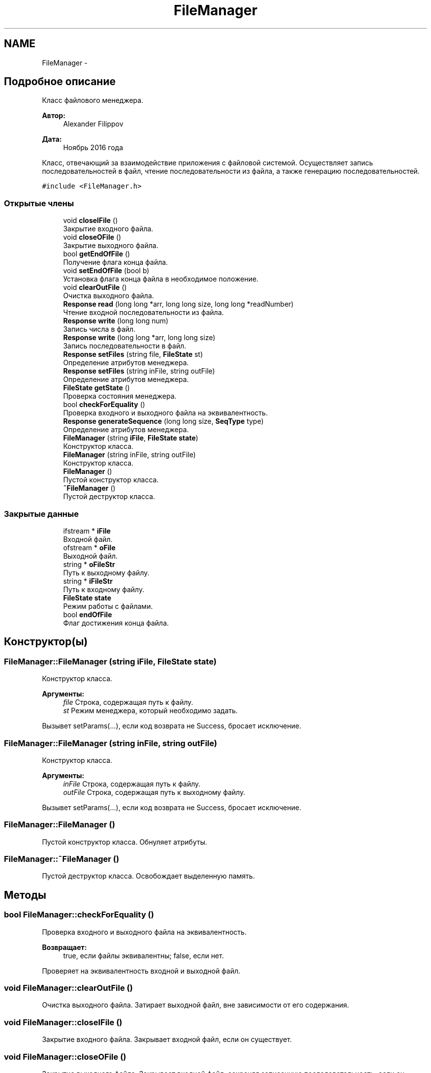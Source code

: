 .TH "FileManager" 3 "Вс 27 Ноя 2016" "Doxygen" \" -*- nroff -*-
.ad l
.nh
.SH NAME
FileManager \- 
.SH "Подробное описание"
.PP 
Класс файлового менеджера\&. 


.PP
\fBАвтор:\fP
.RS 4
Alexander Filippov 
.RE
.PP
\fBДата:\fP
.RS 4
Ноябрь 2016 года
.RE
.PP
Класс, отвечающий за взаимодействие приложения с файловой системой\&. Осуществляет запись последовательностей в файл, чтение последовательности из файла, а также генерацию последовательностей\&. 
.PP
\fC#include <FileManager\&.h>\fP
.SS "Открытые члены"

.in +1c
.ti -1c
.RI "void \fBcloseIFile\fP ()"
.br
.RI "Закрытие входного файла\&. "
.ti -1c
.RI "void \fBcloseOFile\fP ()"
.br
.RI "Закрытие выходного файла\&. "
.ti -1c
.RI "bool \fBgetEndOfFile\fP ()"
.br
.RI "Получение флага конца файла\&. "
.ti -1c
.RI "void \fBsetEndOfFile\fP (bool b)"
.br
.RI "Установка флага конца файла в необходимое положение\&. "
.ti -1c
.RI "void \fBclearOutFile\fP ()"
.br
.RI "Очистка выходного файла\&. "
.ti -1c
.RI "\fBResponse\fP \fBread\fP (long long *arr, long long size, long long *readNumber)"
.br
.RI "Чтение входной последовательности из файла\&. "
.ti -1c
.RI "\fBResponse\fP \fBwrite\fP (long long num)"
.br
.RI "Запись числа в файл\&. "
.ti -1c
.RI "\fBResponse\fP \fBwrite\fP (long long *arr, long long size)"
.br
.RI "Запись последовательности в файл\&. "
.ti -1c
.RI "\fBResponse\fP \fBsetFiles\fP (string file, \fBFileState\fP st)"
.br
.RI "Определение атрибутов менеджера\&. "
.ti -1c
.RI "\fBResponse\fP \fBsetFiles\fP (string inFile, string outFile)"
.br
.RI "Определение атрибутов менеджера\&. "
.ti -1c
.RI "\fBFileState\fP \fBgetState\fP ()"
.br
.RI "Проверка состояния менеджера\&. "
.ti -1c
.RI "bool \fBcheckForEquality\fP ()"
.br
.RI "Проверка входного и выходного файла на эквивалентность\&. "
.ti -1c
.RI "\fBResponse\fP \fBgenerateSequence\fP (long long size, \fBSeqType\fP type)"
.br
.RI "Определение атрибутов менеджера\&. "
.ti -1c
.RI "\fBFileManager\fP (string \fBiFile\fP, \fBFileState\fP \fBstate\fP)"
.br
.RI "Конструктор класса\&. "
.ti -1c
.RI "\fBFileManager\fP (string inFile, string outFile)"
.br
.RI "Конструктор класса\&. "
.ti -1c
.RI "\fBFileManager\fP ()"
.br
.RI "Пустой конструктор класса\&. "
.ti -1c
.RI "\fB~FileManager\fP ()"
.br
.RI "Пустой деструктор класса\&. "
.in -1c
.SS "Закрытые данные"

.in +1c
.ti -1c
.RI "ifstream * \fBiFile\fP"
.br
.RI "Входной файл\&. "
.ti -1c
.RI "ofstream * \fBoFile\fP"
.br
.RI "Выходной файл\&. "
.ti -1c
.RI "string * \fBoFileStr\fP"
.br
.RI "Путь к выходному файлу\&. "
.ti -1c
.RI "string * \fBiFileStr\fP"
.br
.RI "Путь к входному файлу\&. "
.ti -1c
.RI "\fBFileState\fP \fBstate\fP"
.br
.RI "Режим работы с файлами\&. "
.ti -1c
.RI "bool \fBendOfFile\fP"
.br
.RI "Флаг достижения конца файла\&. "
.in -1c
.SH "Конструктор(ы)"
.PP 
.SS "FileManager::FileManager (string iFile, \fBFileState\fP state)"

.PP
Конструктор класса\&. 
.PP
\fBАргументы:\fP
.RS 4
\fIfile\fP Строка, содержащая путь к файлу\&. 
.br
\fIst\fP Режим менеджера, который необходимо задать\&.
.RE
.PP
Вызывет setParams(\&.\&.\&.), если код возврата не Success, бросает исключение\&. 
.SS "FileManager::FileManager (string inFile, string outFile)"

.PP
Конструктор класса\&. 
.PP
\fBАргументы:\fP
.RS 4
\fIinFile\fP Строка, содержащая путь к файлу\&. 
.br
\fIoutFile\fP Строка, содержащая путь к выходному файлу\&.
.RE
.PP
Вызывет setParams(\&.\&.\&.), если код возврата не Success, бросает исключение\&. 
.SS "FileManager::FileManager ()"

.PP
Пустой конструктор класса\&. Обнуляет атрибуты\&. 
.SS "FileManager::~FileManager ()"

.PP
Пустой деструктор класса\&. Освобождает выделенную память\&. 
.SH "Методы"
.PP 
.SS "bool FileManager::checkForEquality ()"

.PP
Проверка входного и выходного файла на эквивалентность\&. 
.PP
\fBВозвращает:\fP
.RS 4
true, если файлы эквивалентны; false, если нет\&.
.RE
.PP
Проверяет на эквивалентность входной и выходной файл\&. 
.SS "void FileManager::clearOutFile ()"

.PP
Очистка выходного файла\&. Затирает выходной файл, вне зависимости от его содержания\&. 
.SS "void FileManager::closeIFile ()"

.PP
Закрытие входного файла\&. Закрывает входной файл, если он существует\&. 
.SS "void FileManager::closeOFile ()"

.PP
Закрытие выходного файла\&. Закрывает входной файл, сохраняя записанную последовательность, если он существует\&. 
.SS "\fBResponse\fP FileManager::generateSequence (long long size, \fBSeqType\fP type)"

.PP
Определение атрибутов менеджера\&. 
.PP
\fBАргументы:\fP
.RS 4
\fIsize\fP Размер генерируемой последовательности\&. 
.br
\fItype\fP Тип генерируемой последовательности\&. 
.RE
.PP
\fBВозвращает:\fP
.RS 4
Код успеха или ошибки\&.
.RE
.PP
Генерирует последовательность длиной size одного из типов type: Best - уже упорядоченная последовательность, Average - случайная последовательность, Worst - последовательность, упорядоченная по убыванию\&. 
.SS "bool FileManager::getEndOfFile ()"

.PP
Получение флага конца файла\&. 
.PP
\fBВозвращает:\fP
.RS 4
Флаг достижения конца файла endOfFile\&.
.RE
.PP
Возвращает true - если конец файла был достигнут при попытке чтения или записи или false - если конец файла не был достигнут\&. 
.SS "\fBFileState\fP FileManager::getState ()"

.PP
Проверка состояния менеджера\&. 
.PP
\fBВозвращает:\fP
.RS 4
Текущее состояние менеджера\&.
.RE
.PP
Возвращает текущее состояние менеджера\&. 
.SS "\fBResponse\fP FileManager::read (long long * arr, long long size, long long * readNumber)"

.PP
Чтение входной последовательности из файла\&. 
.PP
\fBАргументы:\fP
.RS 4
\fIarr\fP Массив в который необходимо считать числовую последовательность\&. 
.br
\fIsize\fP Размер последовательности которую необходимо считать\&. 
.br
\fIreadNumber\fP Число успешно считанных значений из файла\&. 
.RE
.PP
\fBВозвращает:\fP
.RS 4
Код успеха или ошибки\&.
.RE
.PP
Считывает последовательность длиной size в массиив arr, если это возможно\&. Записывает в readNumber число успешно считанных значений\&. Возвращает код успеха или ошибки\&. 
.SS "void FileManager::setEndOfFile (bool b)"

.PP
Установка флага конца файла в необходимое положение\&. 
.PP
\fBАргументы:\fP
.RS 4
\fIb\fP Значение, которое необходимо установить
.RE
.PP
Устанавливает флаг в нужное положение, например сброс флага, если он уже был обработан\&. 
.SS "\fBResponse\fP FileManager::setFiles (string file, \fBFileState\fP st)"

.PP
Определение атрибутов менеджера\&. 
.PP
\fBАргументы:\fP
.RS 4
\fIfile\fP Строка, содержащая путь к файлу\&. 
.br
\fIst\fP Режим менеджера, который необходимо задать\&. 
.RE
.PP
\fBВозвращает:\fP
.RS 4
Код успеха или ошибки\&.
.RE
.PP
Задает атрибуты менеджера, если это возможно\&. Возвращает код успеха или ошибки\&. 
.SS "\fBResponse\fP FileManager::setFiles (string inFile, string outFile)"

.PP
Определение атрибутов менеджера\&. 
.PP
\fBАргументы:\fP
.RS 4
\fIinFile\fP Строка, содержащая путь к входному файлу\&. 
.br
\fIoutFile\fP Строка, содержащая путь к выходному файлу\&. 
.RE
.PP
\fBВозвращает:\fP
.RS 4
Код успеха или ошибки\&.
.RE
.PP
Задает атрибуты менеджера, если это возможно\&. Устанавливает режим ReadAndWrite или возвращает код ошибки\&. Возвращает код успеха или ошибки\&. 
.SS "\fBResponse\fP FileManager::write (long long num)"

.PP
Запись числа в файл\&. 
.PP
\fBАргументы:\fP
.RS 4
\fInum\fP Число, которое необходимо записать в файл\&. 
.RE
.PP
\fBВозвращает:\fP
.RS 4
Код успеха или ошибки\&.
.RE
.PP
Записывает число в выходной файл\&. Возвращает код успеха или ошибки\&. 
.SS "\fBResponse\fP FileManager::write (long long * arr, long long size)"

.PP
Запись последовательности в файл\&. 
.PP
\fBАргументы:\fP
.RS 4
\fIarr\fP Массив, которое необходимо записать в файл\&. 
.br
\fIsize\fP Длина записываемого в файл массива\&. 
.RE
.PP
\fBВозвращает:\fP
.RS 4
Код успеха или ошибки\&.
.RE
.PP
Записывает последовательность в выходной файл\&. Возвращает код успеха или ошибки\&. 
.SH "Данные класса"
.PP 
.SS "bool FileManager::endOfFile\fC [private]\fP"

.PP
Флаг достижения конца файла\&. true - если в операциях чтения и записи был достигнут конец файла, false - если нет\&. 
.SS "ifstream* FileManager::iFile\fC [private]\fP"

.PP
Входной файл\&. Поток, используемый для чтения однобайтовой последовательности символьных данных из файла\&. 
.SS "string* FileManager::iFileStr\fC [private]\fP"

.PP
Путь к входному файлу\&. Строка, содержащая путь к входному файлу\&. 
.SS "ofstream* FileManager::oFile\fC [private]\fP"

.PP
Выходной файл\&. Поток, используемый для записи однобайтовой последовательности символьных данных из файла\&. 
.SS "string* FileManager::oFileStr\fC [private]\fP"

.PP
Путь к выходному файлу\&. Строка, содержащая путь к выходному файлу\&. 
.SS "\fBFileState\fP FileManager::state\fC [private]\fP"

.PP
Режим работы с файлами\&. Атрибут, азадющий один из режимов работы с файловой системой: NotEnable - режим не задан, WriteOnly - только запись, ReadOnly - Только чтение ReadAndWrite - чтение и запись\&. 

.SH "Автор"
.PP 
Автоматически создано Doxygen из исходного текста\&.
